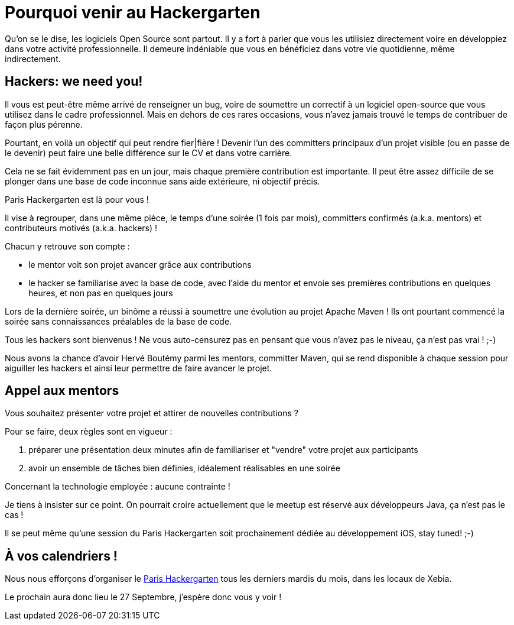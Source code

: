 = Pourquoi venir au Hackergarten

Qu'on se le dise, les logiciels Open Source sont partout.
Il y a fort à parier que vous les utilisiez directement 
voire en développiez dans votre activité professionnelle. 
Il demeure indéniable que vous en bénéficiez dans votre 
vie quotidienne, même indirectement. 


== Hackers: we need you!

Il vous est peut-être même arrivé de renseigner un bug, 
voire de soumettre un correctif à un logiciel open-source 
que vous utilisez dans le cadre professionnel. Mais en 
dehors de ces rares occasions, vous n'avez jamais trouvé 
le temps de contribuer de façon plus pérenne.

Pourtant, en voilà un objectif qui peut rendre fier|fière !
Devenir l'un des committers principaux d'un projet visible
(ou en passe de le devenir) peut faire une belle différence 
sur le CV et dans votre carrière.

Cela ne se fait évidemment pas en un jour, mais chaque 
première contribution est importante. Il peut être assez
difficile de se plonger dans une base de code inconnue
sans aide extérieure, ni objectif précis.

Paris Hackergarten est là pour vous !

Il vise à regrouper, dans une même pièce, le temps d'une
soirée (1 fois par mois), committers confirmés (a.k.a. mentors) 
et contributeurs motivés (a.k.a. hackers) !

Chacun y retrouve son compte :

 - le mentor voit son projet avancer grâce aux contributions
 - le hacker se familiarise avec la base de code, avec l'aide 
 du mentor et envoie ses premières contributions en quelques 
 heures, et non pas en quelques jours

Lors de la dernière soirée, un binôme a réussi à soumettre 
une évolution au projet Apache Maven ! Ils ont pourtant
commencé la soirée sans connaissances préalables de la base 
de code. 

Tous les hackers sont bienvenus ! Ne vous auto-censurez pas
en pensant que vous n'avez pas le niveau, ça n'est pas vrai ! ;-)

Nous avons la chance d'avoir Hervé Boutémy parmi les mentors, 
committer Maven, qui se rend disponible à chaque session 
pour aiguiller les hackers et ainsi leur permettre de faire 
avancer le projet.

== Appel aux mentors

Vous souhaitez présenter votre projet et attirer de nouvelles
contributions ?

Pour se faire, deux règles sont en vigueur :

 1. préparer une présentation deux minutes afin de familiariser
 et "vendre" votre projet aux participants
 2. avoir un ensemble de tâches bien définies, idéalement 
 réalisables en une soirée

Concernant la technologie employée : aucune contrainte !

Je tiens à insister sur ce point. On pourrait croire 
actuellement que le meetup est réservé aux développeurs Java, 
ça n'est pas le cas !

Il se peut même qu'une session du Paris Hackergarten soit 
prochainement dédiée au développement iOS, stay tuned! ;-)

== À vos calendriers !

Nous nous efforçons d'organiser le http://www.meetup.com/Paris-Hackergarten/[Paris Hackergarten] tous les derniers mardis du mois, dans les locaux de Xebia.

Le prochain aura donc lieu le 27 Septembre, j'espère donc vous y voir !